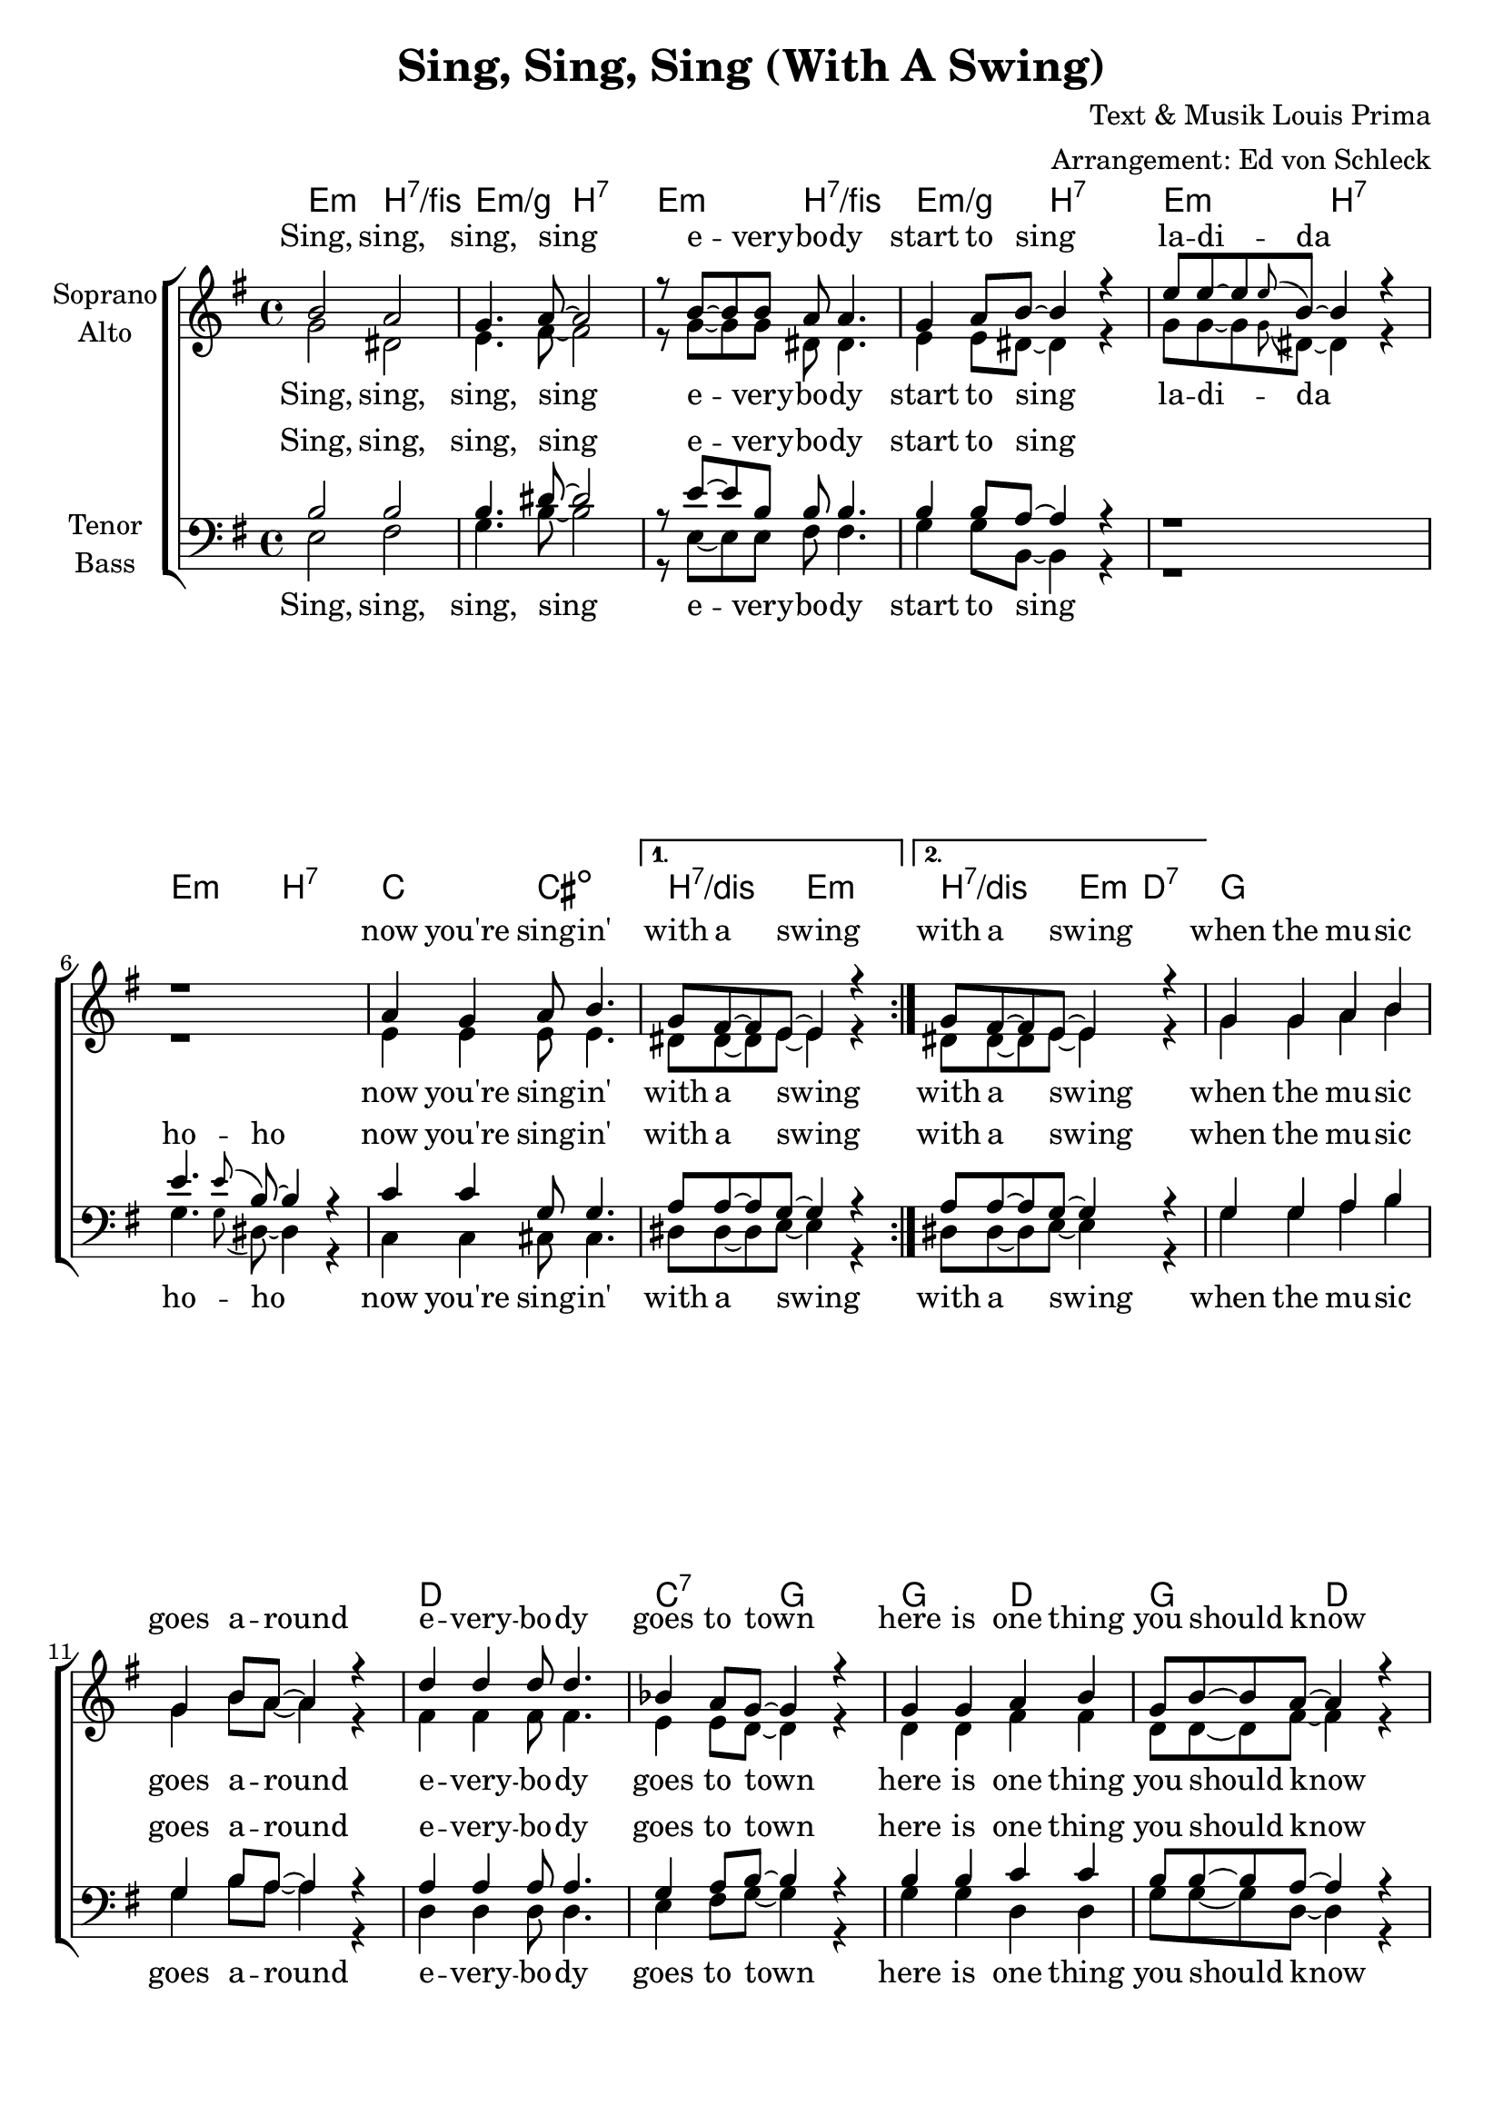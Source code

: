 \version "2.16.0"

\header {
  title = "Sing, Sing, Sing (With A Swing)"
  composer = "Text & Musik Louis Prima"
  arranger = "Arrangement: Ed von Schleck"
}

global = {
  \key e \minor
  \time 4/4
}

dcaf = { 
  \once \override Score.RehearsalMark #'break-visibility = #end-of-line-visible
  \once \override Score.RehearsalMark #'self-alignment-X = #RIGHT
  \mark "D.C. al Fine"
}

chordNames = \chordmode {
  \global
  \germanChords
  \repeat volta 2 {
    e2:m b:7/fis e:m/g b:7
    e:m b:7/fis e:m/g b:7
    e:m b:7 e:m b:7
    c cis:dim
  } \alternative {
      {
        b:7/dis e:m
      }
      {
        b:7/dis e8:m d4.:7
      }
    }
   g1*2 d1 c2:7 g
   g2 d g d d1 g2. b4:7
   
   e2:m b:7/fis e:m/g b:7
  e:m b:7/fis e:m/g b:7
  e:m b:7 e:m b:7
  c cis:dim
  b:7/dis e:m
  
  s1*10
  e1:m b:7
}

soprano = \relative c'' {
  \global
  b2 a
  g4. a8~ a2
  r8 b~ b b a a4.
  g4 a8 b~ b4 r
  
  e8 e~ e \appoggiatura e8 b~ b4 r
  r1
  a4 g a8 b4.
  g8 fis~ fis e~ e4 r
  g8 fis~ fis e~ e4 r
  
  g4 g a b
  g b8 a~ a4 r
  d4 d d8 d4.
  bes4 a8 g~ g4 r
  
  g4 g a b
  g8 b~ b a~ a4 r
  d4 d d8 d4.
  b4( a8 g~ g4) r
  
  
  b2 a
  g4. a8~ a2
  r8 b~ b b a a4.
  g4 a8 b~ b4 r
  
  e8 e~ e \appoggiatura e8 b~ b4 r
  r1
  a4 g a8 b4.
  g8 fis~ fis e~ e4 r \bar "||"\mark "Fine" 
  
  
  e'2^\markup{\italic "klatschen"} e
  r1
  e8 e~ e e~ e2
  r1
  e4. \appoggiatura e8 b~ b2
  r1
  e4. \appoggiatura e8 b~ b2
  r1
  
  e4. \appoggiatura e8 b~ b2
  r1
  
  e4 e e8 e~ e e~
  e e~ e e~ e e~ e4 \bar "|."\dcaf
  %a4 g a8 b4.
  %g8 fis~ fis e~ e4 r
}

alto = \relative c'' {
  \global
  g2 dis
  e4. fis8~ fis2
  r8 g~ g g dis dis4.
  e4 e8 dis~ dis4 r
  
  g8 g~ g \appoggiatura g dis~ dis4 r
  r1
  e4 e e8 e4.
  dis8 dis~ dis e~ e4 r
  dis8 dis~ dis e~ e4 r
 
  g4 g a b
  g b8 a~ a4 r
  fis4 fis fis8 fis4.
  e4 e8 d~ d4 r
  
  d4 d fis fis
  d8 d~ d fis~ fis4 r
  fis4 fis fis8 fis4.
  g4( e8 d~ d4) r
  
  
  g2 dis
  e4. fis8~ fis2
  r8 g~ g g dis dis4.
  e4 e8 dis~ dis4 r
  
  g8 g~ g \appoggiatura g8 dis~ dis4 r
  r1
  e4 e e8 e4.
  dis8 dis~ dis e~ e4 r
  
  
  r1
  r8 e~ e4 fis4-. g-.
  r1
  r8 g~ g4 fis8 e fis4-.
  r1
  r8 g~ g4 a4-. b-.
  r1
  r8 bes~ bes4 a8 g e4-.
  
  r1
  r4 dis( e fis)
  
  g4 g g8 g~ g a~
  a a~ a a~ a a~ a4
  %e4 e e8 e4.
  %dis8 dis~ dis e~ e4 r
  
}

tenor = \relative c' {
  \global
  b2 b
  b4. dis8~ dis2
  r8 e~ e b b b4.
  b4 b8 a~ a4 r
  
  r1
  e'4. \appoggiatura e8 b8~ b4 r
  c4 c g8 g4.
  a8 a~ a g~ g4 r
  a8 a~ a g~ g4 r
  
  g4 g a b
  g b8 a~ a4 r
  a4 a a8 a4.
  g4 a8 b~ b4 r
  
  b4 b c c
  b8 b~ b a~ a4 r
  c c c8 c4.
  b2. r4
  
  
   b2 b
  b4. dis8~ dis2
  r8 e~ e b b b4.
  b4 b8 a~ a4 r
  
  r1
  e'4. \appoggiatura e8 b8~ b4 r
  c4 c g8 g4.
  a8 a~ a g~ g4 r
  
  
  r1^\markup{\italic "klatschen"}
  r8 b~ b4 a-. g-.
  r1
  r8 b~ b4 a8 a a4-.
  r1
  r8 b~ b4 a-. g-.
  r1
  r8 g~ g4 a8 a a4-.
  
  r1
  r4 fis( g a) 
 
  b4 b e8 e~ e fis~
  fis fis~ fis fis~ fis fis~ fis4
  %c4 c g8 g4.
  %a8 a~ a g~ g4 r
}

bass = \relative c {
  \global
  e2 fis
  g4. b8~ b2
  r8 e,~ e e fis fis4.
  g4 g8 b,~ b4 r
  
  r1
  g'4. \appoggiatura g8 dis8~ dis4 r
  c4 c cis8 cis4.
  dis8 dis~ dis e~ e4 r
  dis8 dis~ dis e~ e4 r
  
  g4 g a b
  g b8 a~ a4 r
  d,4 d d8 d4.
  e4 fis8 g~ g4 r
  
  g4 g d d
  g8 g~ g d~ d4 r
  fis fis fis8 fis4.
  g2. r4
  
  
  e2 fis
  g4. b8~ b2
  r8 e,~ e e fis fis4.
  g4 g8 b,~ b4 r
  
  r1
  g'4. \appoggiatura g8 dis8~ dis4 r
  c4 c cis8 cis4.
  dis8 dis~ dis e~ e4 r
  
  r1
  r8 e~ e4 b4-. e-.
  r1
  r8 e~ e4 b8 b b4-.
  r1
  r8 e~ e4 b4-. e-.
  r1
  r8 c~ c4 b8 b b4-.
  
  r1
  r4 b( cis dis4)
  
  e4 e e8 e~ e b'~
  b b~ b b~ b b~ b4
  %c4 c cis8 cis4.
  %dis8 dis~ dis e~ e4 r
  
}

sopranoVerse = \lyricmode {
  Sing, sing, sing, sing
  e -- very -- bo -- dy start to sing
  la  -- di -- da
  now you're sing -- in' with a swing
  with a swing
  
  when the mu -- sic goes a -- round
  e -- very -- bo -- dy goes to town
  here is one thing you should know
  ho -- ho, ba -- by, ho
  
  
  Sing, sing, sing, sing
  e -- very -- bo -- dy start to sing
  la  -- di -- da
  now you're sing -- in' with a swing
  
  sing, sing
  la -- di -- da
  ho -- ho
  ye -- yeah
  
  ho -- ho
  e -- very -- bo -- dy go go go go
}

altoVerse = \lyricmode {
  Sing, sing, sing, sing
  e -- very -- bo -- dy start to sing 
  la  -- di -- da
  now you're sing -- in' with a swing
  with a swing
  
  when the mu -- sic goes a -- round
  e -- very -- bo -- dy goes to town
  here is one thing you should know
  ho -- ho, ba -- by, ho
  
  Sing, sing, sing, sing
  e -- very -- bo -- dy start to sing
  la  -- di -- da
  now you're sing -- in' with a swing
  
  ba -- da -- da
  ba -- da -- da -- da
  ba -- da -- da
  ba -- da -- da -- da
  
  uh __
  %now you're sing -- in' with a swing
  e -- very -- bo -- dy go go go go 
  
}

tenorVerse = \lyricmode {
  Sing, sing, sing, sing
  e -- very -- bo -- dy start to sing 
  ho -- ho
  now you're sing -- in' with a swing
  with a swing
  
  when the mu -- sic goes a -- round
  e -- very -- bo -- dy goes to town
  here is one thing you should know
  ho -- ho, ba -- by, ho
  
  Sing, sing, sing, sing
  e -- very -- bo -- dy start to sing 
  ho -- ho
  now you're sing -- in' with a swing
  
  ba -- da -- da
  ba -- da -- da -- da
  ba -- da -- da
  ba -- da -- da -- da
  
  uh __
  %now you're sing -- in' with a swing
  e -- very -- bo -- dy go go go go
}

bassVerse = \lyricmode {
  Sing, sing, sing, sing
  e -- very -- bo -- dy start to sing
  ho -- ho
  now you're sing -- in' with a swing
  with a swing
  
  when the mu -- sic goes a -- round
  e -- very -- bo -- dy goes to town
  here is one thing you should know
  ho -- ho, ba -- by, ho
  
  Sing, sing, sing, sing
  e -- very -- bo -- dy start to sing 
  ho -- ho
  now you're sing -- in' with a swing
  
  ba -- da -- da
  ba -- da -- da -- da
  ba -- da -- da
  ba -- da -- da -- da
  
  uh __
  %now you're sing -- in' with a swing
  e -- very -- bo -- dy go go go go
}

chordsPart = \new ChordNames \chordNames

choirPart = \new ChoirStaff <<
  \new Staff = "sa" \with {
    instrumentName = \markup \center-column { "Soprano" "Alto" }
  } <<
    \new Voice = "soprano" { \voiceOne \soprano }
    \new Voice = "alto" { \voiceTwo \alto }
  >>
  \new Lyrics \with {
    alignAboveContext = "sa"
    \override VerticalAxisGroup #'staff-affinity = #DOWN
  } \lyricsto "soprano" \sopranoVerse
  \new Lyrics \lyricsto "alto" \altoVerse
  \new Staff = "tb" \with {
    instrumentName = \markup \center-column { "Tenor" "Bass" }
  } <<
    \clef bass
    \new Voice = "tenor" { \voiceOne \tenor }
    \new Voice = "bass" { \voiceTwo \bass }
  >>
  \new Lyrics \with {
    alignAboveContext = "tb"
    \override VerticalAxisGroup #'staff-affinity = #DOWN
  } \lyricsto "tenor" \tenorVerse
  \new Lyrics \lyricsto "bass" \bassVerse
>>

\score {
  <<
    \chordsPart
    \choirPart
  >>
  \layout { }
  \midi {
    \context {
      \Score
      tempoWholesPerMinute = #(ly:make-moment 160 4)
    }
  }
}
